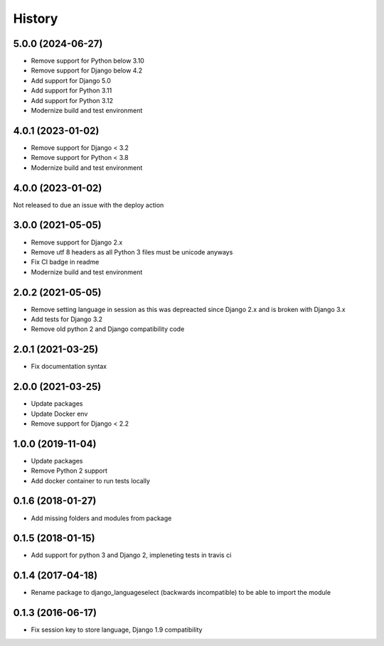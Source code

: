 =======
History
=======

5.0.0 (2024-06-27)
==================
* Remove support for Python below 3.10
* Remove support for Django below 4.2
* Add support for Django 5.0
* Add support for Python 3.11
* Add support for Python 3.12
* Modernize build and test environment

4.0.1 (2023-01-02)
==================

* Remove support for Django < 3.2
* Remove support for Python < 3.8
* Modernize build and test environment

4.0.0 (2023-01-02)
==================

Not released to due an issue with the deploy action

3.0.0 (2021-05-05)
==================

* Remove support for Django 2.x
* Remove utf 8 headers as all Python 3 files must be unicode anyways
* Fix CI badge in readme
* Modernize build and test environment

2.0.2 (2021-05-05)
==================

* Remove setting language in session as this was depreacted since Django 2.x and is broken with Django 3.x
* Add tests for Django 3.2
* Remove old python 2 and Django compatibility code

2.0.1 (2021-03-25)
==================

* Fix documentation syntax

2.0.0 (2021-03-25)
==================

* Update packages
* Update Docker env
* Remove support for Django < 2.2

1.0.0 (2019-11-04)
==================

* Update packages
* Remove Python 2 support
* Add docker container to run tests locally

0.1.6 (2018-01-27)
==================

* Add missing folders and modules from package

0.1.5 (2018-01-15)
==================

* Add support for python 3 and Django 2, impleneting tests in travis ci


0.1.4 (2017-04-18)
==================

* Rename package to django_languageselect (backwards incompatible) to be able to import the module


0.1.3 (2016-06-17)
==================

*  Fix session key to store language, Django 1.9 compatibility

